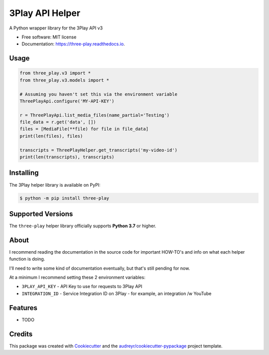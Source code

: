 ================
3Play API Helper
================


.. image:: https://img.shields.io/pypi/v/three-play.svg
        :target: https://pypi.python.org/pypi/three-play

.. image:: https://img.shields.io/travis/rnag/three-play.svg
        :target: https://travis-ci.com/rnag/three-play

.. image:: https://readthedocs.org/projects/three-play/badge/?version=latest
        :target: https://three-play.readthedocs.io/en/latest/?version=latest
        :alt: Documentation Status


.. image:: https://pyup.io/repos/github/rnag/three-play/shield.svg
     :target: https://pyup.io/repos/github/rnag/three-play/
     :alt: Updates



A Python wrapper library for the 3Play API v3


* Free software: MIT license
* Documentation: https://three-play.readthedocs.io.

Usage
-----

.. code-block:: python3

    from three_play.v3 import *
    from three_play.v3.models import *

    # Assuming you haven't set this via the environment variable
    ThreePlayApi.configure('MY-API-KEY')

    r = ThreePlayApi.list_media_files(name_partial='Testing')
    file_data = r.get('data', [])
    files = [MediaFile(**file) for file in file_data]
    print(len(files), files)

    transcripts = ThreePlayHelper.get_transcripts('my-video-id')
    print(len(transcripts), transcripts)

Installing
----------
The 3Play helper library is available on PyPI:

.. code-block:: shell

    $ python -m pip install three-play

Supported Versions
------------------
The ``three-play`` helper library officially supports **Python 3.7** or higher.

About
-----

I recommend reading the documentation in the source code
for important HOW-TO's and info on what each helper function is doing.

I'll need to write some kind of documentation eventually, but that's still pending for now.

At a minimum I recommend setting these 2 environment variables:

* ``3PLAY_API_KEY`` - API Key to use for requests to 3Play API

* ``INTEGRATION_ID`` - Service Integration ID on 3Play - for example, an integration /w YouTube

Features
--------

* TODO

Credits
-------

This package was created with Cookiecutter_ and the `audreyr/cookiecutter-pypackage`_ project template.

.. _Cookiecutter: https://github.com/audreyr/cookiecutter
.. _`audreyr/cookiecutter-pypackage`: https://github.com/audreyr/cookiecutter-pypackage
